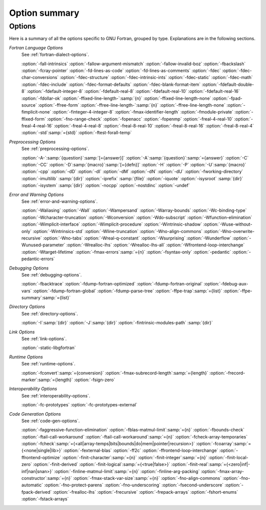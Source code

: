 ..
  Copyright 1988-2021 Free Software Foundation, Inc.
  This is part of the GCC manual.
  For copying conditions, see the GPL license file

.. _option-summary:

Option summary
**************

Options
^^^^^^^

Here is a summary of all the options specific to GNU Fortran, grouped
by type.  Explanations are in the following sections.

*Fortran Language Options*
  See :ref:`fortran-dialect-options`.

  :option:`-fall-intrinsics` :option:`-fallow-argument-mismatch` :option:`-fallow-invalid-boz`
  :option:`-fbackslash` :option:`-fcray-pointer` :option:`-fd-lines-as-code` :option:`-fd-lines-as-comments`
  :option:`-fdec` :option:`-fdec-char-conversions` :option:`-fdec-structure` :option:`-fdec-intrinsic-ints`
  :option:`-fdec-static` :option:`-fdec-math` :option:`-fdec-include` :option:`-fdec-format-defaults`
  :option:`-fdec-blank-format-item` :option:`-fdefault-double-8` :option:`-fdefault-integer-8`
  :option:`-fdefault-real-8` :option:`-fdefault-real-10` :option:`-fdefault-real-16` :option:`-fdollar-ok`
  :option:`-ffixed-line-length-`:samp:`{n}` :option:`-ffixed-line-length-none` :option:`-fpad-source`
  :option:`-ffree-form` :option:`-ffree-line-length-`:samp:`{n}` :option:`-ffree-line-length-none`
  :option:`-fimplicit-none` :option:`-finteger-4-integer-8` :option:`-fmax-identifier-length`
  :option:`-fmodule-private` :option:`-ffixed-form` :option:`-fno-range-check` :option:`-fopenacc` :option:`-fopenmp`
  :option:`-freal-4-real-10` :option:`-freal-4-real-16` :option:`-freal-4-real-8` :option:`-freal-8-real-10`
  :option:`-freal-8-real-16` :option:`-freal-8-real-4` :option:`-std`:samp:`={std}` :option:`-ftest-forall-temp`

*Preprocessing Options*
  See :ref:`preprocessing-options`.

  :option:`-A-`:samp:`{question}`:samp:`[={answer}]`
  :option:`-A`:samp:`{question}`:samp:`={answer}` :option:`-C` :option:`-CC` :option:`-D`:samp:`{macro}`:samp:`[={defn}]`
  :option:`-H` :option:`-P`
  :option:`-U`:samp:`{macro}` :option:`-cpp` :option:`-dD` :option:`-dI` :option:`-dM` :option:`-dN` :option:`-dU` :option:`-fworking-directory`
  :option:`-imultilib` :samp:`{dir}`
  :option:`-iprefix` :samp:`{file}` :option:`-iquote` :option:`-isysroot` :samp:`{dir}` :option:`-isystem` :samp:`{dir}` :option:`-nocpp`
  :option:`-nostdinc`
  :option:`-undef`

*Error and Warning Options*
  See :ref:`error-and-warning-options`.

  :option:`-Waliasing` :option:`-Wall` :option:`-Wampersand` :option:`-Warray-bounds`
  :option:`-Wc-binding-type` :option:`-Wcharacter-truncation` :option:`-Wconversion`
  :option:`-Wdo-subscript` :option:`-Wfunction-elimination` :option:`-Wimplicit-interface`
  :option:`-Wimplicit-procedure` :option:`-Wintrinsic-shadow` :option:`-Wuse-without-only`
  :option:`-Wintrinsics-std` :option:`-Wline-truncation` :option:`-Wno-align-commons`
  :option:`-Wno-overwrite-recursive` :option:`-Wno-tabs` :option:`-Wreal-q-constant` :option:`-Wsurprising`
  :option:`-Wunderflow` :option:`-Wunused-parameter` :option:`-Wrealloc-lhs` :option:`-Wrealloc-lhs-all`
  :option:`-Wfrontend-loop-interchange` :option:`-Wtarget-lifetime` :option:`-fmax-errors`:samp:`={n}`
  :option:`-fsyntax-only` :option:`-pedantic`
  :option:`-pedantic-errors`

*Debugging Options*
  See :ref:`debugging-options`.

  :option:`-fbacktrace` :option:`-fdump-fortran-optimized` :option:`-fdump-fortran-original`
  :option:`-fdebug-aux-vars` :option:`-fdump-fortran-global` :option:`-fdump-parse-tree` :option:`-ffpe-trap`:samp:`={list}`
  :option:`-ffpe-summary`:samp:`={list}`

*Directory Options*
  See :ref:`directory-options`.

  :option:`-I`:samp:`{dir}`  :option:`-J`:samp:`{dir}` :option:`-fintrinsic-modules-path` :samp:`{dir}`

*Link Options*
  See :ref:`link-options`.

  :option:`-static-libgfortran`

*Runtime Options*
  See :ref:`runtime-options`.

  :option:`-fconvert`:samp:`={conversion}` :option:`-fmax-subrecord-length`:samp:`={length}`
  :option:`-frecord-marker`:samp:`={length}` :option:`-fsign-zero`

*Interoperability Options*
  See :ref:`interoperability-options`.

  :option:`-fc-prototypes` :option:`-fc-prototypes-external`

*Code Generation Options*
  See :ref:`code-gen-options`.

  :option:`-faggressive-function-elimination` :option:`-fblas-matmul-limit`:samp:`={n}`
  :option:`-fbounds-check` :option:`-ftail-call-workaround` :option:`-ftail-call-workaround`:samp:`={n}`
  :option:`-fcheck-array-temporaries`
  :option:`-fcheck`:samp:`={<all|array-temps|bits|bounds|do|mem|pointer|recursion>}`
  :option:`-fcoarray`:samp:`={<none|single|lib>}` :option:`-fexternal-blas` :option:`-ff2c`
  :option:`-ffrontend-loop-interchange` :option:`-ffrontend-optimize`
  :option:`-finit-character`:samp:`={n}` :option:`-finit-integer`:samp:`={n}` :option:`-finit-local-zero`
  :option:`-finit-derived` :option:`-finit-logical`:samp:`={<true|false>}`
  :option:`-finit-real`:samp:`={<zero|inf|-inf|nan|snan>}`
  :option:`-finline-matmul-limit`:samp:`={n}`
  :option:`-finline-arg-packing` :option:`-fmax-array-constructor`:samp:`={n}`
  :option:`-fmax-stack-var-size`:samp:`={n}` :option:`-fno-align-commons` :option:`-fno-automatic`
  :option:`-fno-protect-parens` :option:`-fno-underscoring` :option:`-fsecond-underscore`
  :option:`-fpack-derived` :option:`-frealloc-lhs` :option:`-frecursive` :option:`-frepack-arrays`
  :option:`-fshort-enums` :option:`-fstack-arrays`